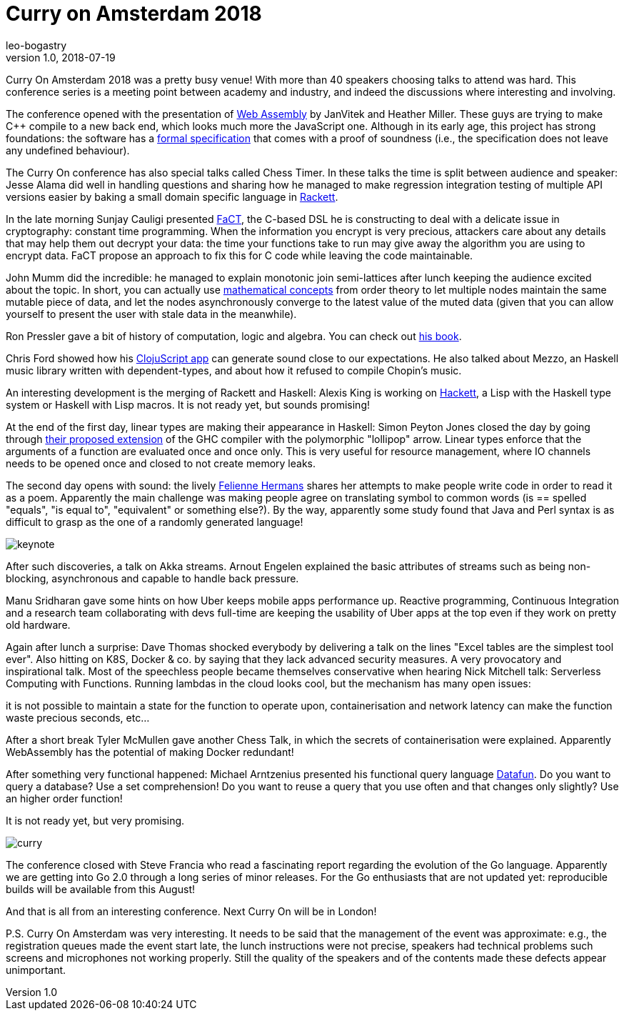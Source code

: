 = Curry on Amsterdam 2018
leo-bogastry
v1.0, 2018-07-19
:title: Curry on Amsterdam 2018
:tags: [event]

Curry On Amsterdam 2018 was a pretty busy venue! With more than 40 speakers choosing talks to attend was hard. This conference series is a meeting point between academy and industry, and indeed the discussions where interesting and involving.

The conference opened with the presentation of https://webassembly.org/[Web Assembly] by JanVitek and Heather Miller. These guys are trying to make C++ compile to a new back end, which looks much more the JavaScript one. Although in its early age, this project has strong foundations: the software has a https://github.com/WebAssembly/spec/blob/master/papers/pldi2017.pdf[formal specification] that comes with a proof of soundness (i.e., the specification does not leave any undefined behaviour).

The Curry On conference has also special talks called Chess Timer. In these talks the time is split between audience and speaker: Jesse Alama did well in handling questions and sharing how he managed to make regression integration testing of multiple API versions easier by baking a small domain specific language in https://en.wikipedia.org/wiki/Racket_%2528programming_language%2529[Rackett].

In the late morning Sunjay Cauligi presented https://ctford.github.io/it-aint-necessarily-so/[FaCT], the C-based DSL he is constructing to deal with a delicate issue in cryptography: constant time programming. When the information you encrypt is very precious, attackers care about any details that may help them out decrypt your data: the time your functions take to run may give away the algorithm you are using to encrypt data. FaCT propose an approach to fix this for C code while leaving the code maintainable.

John Mumm did the incredible: he managed to explain monotonic join semi-lattices after lunch keeping the audience excited about the topic. In short, you can actually use https://github.com/jtfmumm/curryon2018[mathematical concepts] from order theory to let multiple nodes maintain the same mutable piece of data, and let the nodes asynchronously converge to the latest value of the muted data (given that you can allow yourself to present the user with stale data in the meanwhile).

Ron Pressler gave a bit of history of computation, logic and algebra. You can check out https://pron.github.io/posts/computation-logic-algebra-pt1[his book].

Chris Ford showed how his https://ctford.github.io/it-aint-necessarily-so/[ClojuScript app] can generate sound close to our expectations. He also talked about Mezzo, an Haskell music library written with dependent-types, and about how it refused to compile Chopin's music.

An interesting development is the merging of Rackett and Haskell: Alexis King is working on https://docs.racket-lang.org/hackett/index.html[Hackett], a Lisp with the Haskell type system or Haskell with Lisp macros. It is not ready yet, but sounds promising!

At the end of the first day, linear types are making their appearance in Haskell: Simon Peyton Jones closed the day by going through https://arxiv.org/abs/1710.09756[their proposed extension] of the GHC compiler with the polymorphic "lollipop" arrow. Linear types enforce that the arguments of a function are evaluated once and once only. This is very useful for resource management, where IO channels needs to be opened once and closed to not create memory leaks.

The second day opens with sound: the lively http://www.felienne.com/[Felienne Hermans] shares her attempts to make people write code in order to read it as a poem. Apparently the main challenge was making people agree on translating symbol to common words (is == spelled "equals", "is equal to", "equivalent" or something else?). By the way, apparently some study found that Java and Perl syntax is as difficult to grasp as the one of a randomly generated language!


image:../media/2018-07-19-curry-on-amstedam-2018/keynote.jpg[]

After such discoveries, a talk on Akka streams. Arnout Engelen explained the basic attributes of streams such as being non-blocking, asynchronous and capable to handle back pressure.

Manu Sridharan gave some hints on how Uber keeps mobile apps performance up. Reactive programming, Continuous Integration and a research team collaborating with devs full-time are keeping the usability of Uber apps at the top even if they work on pretty old hardware.

Again after lunch a surprise: Dave Thomas shocked everybody by delivering a talk on the lines "Excel tables are the simplest tool ever". Also hitting on K8S, Docker & co. by saying that they lack advanced security measures. A very provocatory and inspirational talk. Most of the speechless people became themselves conservative when hearing Nick Mitchell talk: Serverless Computing with Functions. Running lambdas in the cloud looks cool, but the mechanism has many open issues:

it is not possible to maintain a state for the function to operate upon, containerisation and network latency can make the function waste precious seconds, etc...

After a short break Tyler McMullen gave another Chess Talk, in which the secrets of containerisation were explained. Apparently WebAssembly has the potential of making Docker redundant!

After something very functional happened: Michael Arntzenius presented his functional query language https://github.com/rntz/datafun[Datafun]. Do you want to query a database? Use a set comprehension! Do you want to reuse a query that you use often and that changes only slightly? Use an higher order function!

It is not ready yet, but very promising.

image:../media/2018-07-19-curry-on-amstedam-2018/curry.jpg[]



The conference closed with Steve Francia who read a fascinating report regarding the evolution of the Go language. Apparently we are getting into Go 2.0 through a long series of minor releases. For the Go enthusiasts that are not updated yet: reproducible builds will be available from this August!

And that is all from an interesting conference. Next Curry On will be in London!

P.S. Curry On Amsterdam was very interesting. It needs to be said that the management of the event was approximate: e.g., the registration queues made the event start late, the lunch instructions were not precise, speakers had technical problems such screens and microphones not working properly. Still the quality of the speakers and of the contents made these defects appear unimportant.

